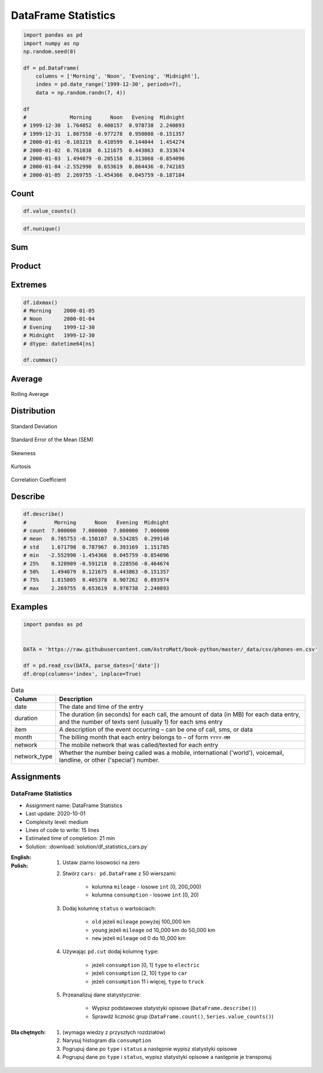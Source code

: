 ********************
DataFrame Statistics
********************

.. code-block:: python

    import pandas as pd
    import numpy as np
    np.random.seed(0)

    df = pd.DataFrame(
        columns = ['Morning', 'Noon', 'Evening', 'Midnight'],
        index = pd.date_range('1999-12-30', periods=7),
        data = np.random.randn(7, 4))

    df
    #              Morning      Noon   Evening  Midnight
    # 1999-12-30  1.764052  0.400157  0.978738  2.240893
    # 1999-12-31  1.867558 -0.977278  0.950088 -0.151357
    # 2000-01-01 -0.103219  0.410599  0.144044  1.454274
    # 2000-01-02  0.761038  0.121675  0.443863  0.333674
    # 2000-01-03  1.494079 -0.205158  0.313068 -0.854096
    # 2000-01-04 -2.552990  0.653619  0.864436 -0.742165
    # 2000-01-05  2.269755 -1.454366  0.045759 -0.187184


Count
=====
.. code-block:: python
    :caption: Number of non-null observations

    df.count()
    # Morning     7
    # Noon        7
    # Evening     7
    # Midnight    7
    # dtype: int64

.. code-block:: python

    df.value_counts()

.. code-block:: python

    df.nunique()


Sum
===
.. code-block:: python
    :caption: Sum of values

    df.sum()
    # Morning     5.500273
    # Noon       -1.050752
    # Evening     3.739996
    # Midnight    2.094039
    # dtype: float64

.. code-block:: python
    :caption: Cumulative sum

    df.cumsum()
    #              Morning      Noon   Evening  Midnight
    # 1999-12-30  1.764052  0.400157  0.978738  2.240893
    # 1999-12-31  3.631610 -0.577121  1.928826  2.089536
    # 2000-01-01  3.528391 -0.166522  2.072870  3.543809
    # 2000-01-02  4.289429 -0.044847  2.516733  3.877484
    # 2000-01-03  5.783508 -0.250005  2.829801  3.023388
    # 2000-01-04  3.230518  0.403613  3.694237  2.281223
    # 2000-01-05  5.500273 -1.050752  3.739996  2.094039


Product
=======
.. code-block:: python
    :caption: Product of values

    df.prod()
    # Morning     2.240538
    # Noon       -0.003810
    # Evening     0.000736
    # Midnight    0.019528
    # dtype: float64

.. code-block:: python
    :caption: Cumulative product

    df.cumprod()
    #              Morning      Noon   Evening  Midnight
    # 1999-12-30  1.764052  0.400157  0.978738  2.240893
    # 1999-12-31  3.294470 -0.391065  0.929888 -0.339175
    # 2000-01-01 -0.340051 -0.160571  0.133944 -0.493254
    # 2000-01-02 -0.258792 -0.019537  0.059453 -0.164586
    # 2000-01-03 -0.386656  0.004008  0.018613  0.140572
    # 2000-01-04  0.987128  0.002620  0.016090 -0.104328
    # 2000-01-05  2.240538 -0.003810  0.000736  0.019528


Extremes
========
.. code-block:: python
    :caption: Minimum, index of minimum and cumulative minimum

    df.min()
    # Morning    -2.552990
    # Noon       -1.454366
    # Evening     0.045759
    # Midnight   -0.854096
    # dtype: float64

    df.idxmin()
    # Morning    2000-01-04
    # Noon       2000-01-05
    # Evening    2000-01-05
    # Midnight   2000-01-03
    # dtype: datetime64[ns]

    df.cummin()

.. code-block:: python
    :caption: Maximum, index of maximum and cumulative maximum

    df.max()
    # Morning     2.269755
    # Noon        0.653619
    # Evening     0.978738
    # Midnight    2.240893
    # dtype: float64

.. code-block:: python

    df.idxmax()
    # Morning    2000-01-05
    # Noon       2000-01-04
    # Evening    1999-12-30
    # Midnight   1999-12-30
    # dtype: datetime64[ns]

    df.cummax()


Average
=======
.. code-block:: python
    :caption: Arithmetic mean of values

    df.mean()
    # Morning     0.785753
    # Noon       -0.150107
    # Evening     0.534285
    # Midnight    0.299148
    # dtype: float64

.. code-block:: python
    :caption: Arithmetic median of values

    df.median()
    # Morning     1.494079
    # Noon        0.121675
    # Evening     0.443863
    # Midnight   -0.151357
    # dtype: float64

.. code-block:: python
    :caption: Mode

    df.mode()

.. code-block:: python
    :caption: Rolling Average

    df.rolling(window=30)

.. figure:: img/stats-rolling.png
    :width: 75%
    :align: center

    Rolling Average

Distribution
============
.. code-block:: python
    :caption: Absolute value

    df.abs()

.. code-block:: python
    :caption: Standard deviation

    df.std()
    # Morning     1.671798
    # Noon        0.787967
    # Evening     0.393169
    # Midnight    1.151785
    # dtype: float64

.. figure:: img/stats-stdev.png
    :width: 75%
    :align: center

    Standard Deviation

.. code-block:: python
    :caption: Mean absolute deviation

    df.mad()

.. code-block:: python
    :caption: Standard Error of the Mean (SEM)

    df.sem()

.. figure:: img/stats-sem.png
    :width: 75%
    :align: center

    Standard Error of the Mean (SEM)

.. code-block:: python
    :caption: Skewness (3rd moment)

    df.skew()

.. figure:: img/stats-skew.png
    :width: 75%
    :align: center

    Skewness

.. code-block:: python
    :caption: Kurtosis (4th moment)

    df.kurt()

.. figure:: img/stats-kurt.png
    :width: 75%
    :align: center

    Kurtosis

.. code-block:: python
    :caption: Sample quantile (value at %). Quantile also known as Percentile.

    df.quantile(.33)
    # Morning     0.743753
    # Noon       -0.220601
    # Evening     0.309687
    # Midnight   -0.198283
    # Name: 0.33, dtype: float64

    df.quantile([.25, .5, .75])
    #        Morning      Noon   Evening  Midnight
    # 0.25  0.328909 -0.591218  0.228556 -0.464674
    # 0.50  1.494079  0.121675  0.443863 -0.151357
    # 0.75  1.815805  0.405378  0.907262  0.893974

.. code-block:: python
    :caption: Variance

    df.var()
    # Morning     2.794907
    # Noon        0.620892
    # Evening     0.154582
    # Midnight    1.326610
    # dtype: float64

.. code-block:: python
    :caption: Correlation Coefficient

    df.corr()
    #            Morning      Noon   Evening  Midnight
    # Morning   1.000000 -0.698340 -0.190219  0.201034
    # Noon     -0.698340  1.000000  0.307686  0.359761
    # Evening  -0.190219  0.307686  1.000000  0.136436
    # Midnight  0.201034  0.359761  0.136436  1.000000

.. figure:: img/stats-corr.png
    :width: 75%
    :align: center

    Correlation Coefficient


Describe
========
.. code-block:: python

    df.describe()
    #         Morning      Noon   Evening  Midnight
    # count  7.000000  7.000000  7.000000  7.000000
    # mean   0.785753 -0.150107  0.534285  0.299148
    # std    1.671798  0.787967  0.393169  1.151785
    # min   -2.552990 -1.454366  0.045759 -0.854096
    # 25%    0.328909 -0.591218  0.228556 -0.464674
    # 50%    1.494079  0.121675  0.443863 -0.151357
    # 75%    1.815805  0.405378  0.907262  0.893974
    # max    2.269755  0.653619  0.978738  2.240893


Examples
========
.. code-block:: python

    import pandas as pd


    DATA = 'https://raw.githubusercontent.com/AstroMatt/book-python/master/_data/csv/phones-en.csv'

    df = pd.read_csv(DATA, parse_dates=['date'])
    df.drop(columns='index', inplace=True)

.. csv-table:: Data
    :header: Column, Description
    :widths: 10, 90

    "date", "The date and time of the entry"
    "duration", "The duration (in seconds) for each call, the amount of data (in MB) for each data entry, and the number of texts sent (usually 1) for each sms entry"
    "item", "A description of the event occurring – can be one of call, sms, or data"
    "month", "The billing month that each entry belongs to – of form ``YYYY-MM``"
    "network", "The mobile network that was called/texted for each entry"
    "network_type", "Whether the number being called was a mobile, international ('world'), voicemail, landline, or other ('special') number."

.. code-block:: python
    :caption: How many rows the dataset

    df['item'].count()
    # 830

.. code-block:: python
    :caption: What was the longest phone call / data entry?

    df['duration'].max()
    # 10528.0

.. code-block:: python
    :caption: How many seconds of phone calls are recorded in total?

    df.loc[ df['item'] == 'call' ]['duration'].sum()
    # 92321.0

.. code-block:: python
    :caption: How many entries are there for each month?

    df['month'].value_counts()
    # 2014-11  230
    # 2015-01  205
    # 2014-12  157
    # 2015-02  137
    # 2015-03  101
    # dtype: int64

.. code-block:: python
    :caption: Number of non-null unique network entries

    df['network'].nunique()
    # 9


Assignments
===========

DataFrame Statistics
--------------------
* Assignment name: DataFrame Statistics
* Last update: 2020-10-01
* Complexity level: medium
* Lines of code to write: 15 lines
* Estimated time of completion: 21 min
* Solution: :download:`solution/df_statistics_cars.py`

:English:
    .. todo:: English Translation

:Polish:
    #. Ustaw ziarno losowości na zero
    #. Stwórz ``cars: pd.DataFrame`` z 50 wierszami:

        * kolumna ``mileage`` - losowe ``int`` [0, 200_000)
        * kolumna ``consumption`` - losowe ``int`` [0, 20)

    #. Dodaj kolumnę ``status`` o wartościach:

        * ``old`` jeżeli ``mileage`` powyżej 100_000 km
        * ``young`` jeżeli ``mileage`` od 10_000 km do 50_000 km
        * ``new`` jeżeli ``mileage`` od 0 do 10_000 km

    #. Używając ``pd.cut`` dodaj kolumnę ``type``:

        * jeżeli ``consumption`` [0, 1] ``type`` to ``electric``
        * jeżeli ``consumption`` [2, 10] ``type`` to ``car``
        * jeżeli ``consumption`` 11 i więcej, ``type`` to ``truck``

    #. Przeanalizuj dane statystycznie:

        * Wypisz podstawowe statystyki opisowe (``DataFrame.describe()``)
        * Sprawdź liczność grup (``DataFrame.count()``, ``Series.value_counts()``)

:Dla chętnych:
    #. (wymaga wiedzy z przyszłych rozdziałów)
    #. Narysuj histogram dla ``consumption``
    #. Pogrupuj dane po ``type`` i ``status`` a następnie wypisz statystyki opisowe
    #. Pogrupuj dane po ``type`` i ``status``, wypisz statystyki opisowe a następnie je transponuj
